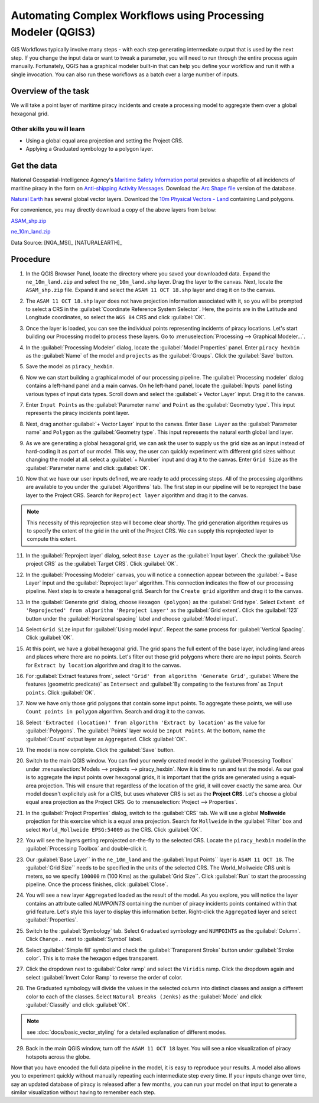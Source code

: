 Automating Complex Workflows using Processing Modeler (QGIS3)
=============================================================

GIS Workflows typically involve many steps - with each step generating
intermediate output that is used by the next step. If you change the input data
or want to tweak a parameter, you will need to run through the entire process
again manually.  Fortunately, QGIS has a graphical modeler built-in that can
help you define your workflow and run it with a single invocation. You can also
run these workflows as a batch over a large number of inputs.


Overview of the task
--------------------

We will take a point layer of maritime piracy incidents and create a processing model to aggregate them over a global hexagonal grid.

Other skills you will learn
^^^^^^^^^^^^^^^^^^^^^^^^^^^

- Using a global equal area projection and setting the Project CRS.
- Applying a Graduated symbology to a polygon layer.

Get the data
------------
National Geospatial-Intelligence Agency's `Maritime Safety Information portal <https://msi.nga.mil/NGAPortal/MSI.portal>`_ provides a shapefile of all incidencts of maritine piracy in the form on `Anti-shipping Activity Messages <https://msi.nga.mil/NGAPortal/MSI.portal?_nfpb=true&_pageLabel=msi_portal_page_65>`_. Download the `Arc Shape file <https://msi.nga.mil/MSISiteContent/StaticFiles/Files/ASAM_shp.zip>`_ version of the database.

`Natural Earth <http://naturalearthdata.com>`_ has several global vector
layers. Download the `10m Physical Vectors - Land <https://www.naturalearthdata.com/http//www.naturalearthdata.com/download/10m/physical/ne_10m_land.zip>`_ containing Land polygons.

For convenience, you may directly download a copy of the above layers from below:

`ASAM_shp.zip <http://www.qgistutorials.com/downloads/ASAM_shp.zip>`_

`ne_10m_land.zip <http://www.qgistutorials.com/downloads/ne_10m_land.zip>`_

Data Source: [NGA_MSI]_ [NATURALEARTH]_

Procedure
---------

1. In the QGIS Browser Panel, locate the directory where you saved your downloaded data. Expand the ``ne_10m_land.zip`` and select the ``ne_10m_land.shp`` layer. Drag the layer to the canvas. Next, locate the ``ASAM_shp.zip`` file. Expand it and select the ``ASAM 11 OCT 18.shp`` layer and drag it on to the canvas.
	
.. image:: /static/3/processing_graphical_modeler/images/1.png
   :align: center
	 
2. The ``ASAM 11 OCT 18.shp`` layer does not have projection information associated with it, so you will be prompted to select a CRS in the :guilabel:`Coordinate Reference System Selector`. Here, the points are in the Latitude and Longitude coordinates, so select the ``WGS 84`` CRS and click :guilabel:`OK`.

.. image:: /static/3/processing_graphical_modeler/images/2.png
   :align: center

3. Once the layer is loaded, you can see the individual points representing incidents of piracy locations. Let's start building our Processing model to process these layers. Go to :menuselection:`Processing --> Graphical Modeler...`.
	 
.. image:: /static/3/processing_graphical_modeler/images/3.png
   :align: center

4. In the :guilabel:`Processing Modeler` dialog, locate the :guilabel:`Model Properties` panel. Enter ``piracy hexbin`` as the :guilabel:`Name` of the model and ``projects`` as the :guilabel:`Groups`. Click the :guilabel:`Save` button.

.. image:: /static/3/processing_graphical_modeler/images/4.png
   :align: center
	 
5. Save the model as ``piracy_hexbin``.

.. image:: /static/3/processing_graphical_modeler/images/5.png
   :align: center
	 
6. Now we can start building a graphical model of our processing pipeline.  The :guilabel:`Processing modeler` dialog contains a left-hand panel and a main canvas. On he left-hand panel, locate the :guilabel:`Inputs` panel listing various types of input data types. Scroll down and select the :guilabel:`+ Vector Layer` input. Drag it to the canvas.

.. image:: /static/3/processing_graphical_modeler/images/6.png
   :align: center

7. Enter ``Input Points`` as the :guilabel:`Parameter name` and ``Point`` as the :guilabel:`Geometry type`. This input represents the piracy incidents point layer.

.. image:: /static/3/processing_graphical_modeler/images/7.png
   :align: center

8. Next, drag another :guilabel:`+ Vector Layer` input to the canvas. Enter ``Base Layer`` as the :guilabel:`Parameter name` and ``Polygon`` as the :guilabel:`Geometry type`. This input represents the natural earth global land layer.

.. image:: /static/3/processing_graphical_modeler/images/8.png
   :align: center

9. As we are generating a global hexagonal grid, we can ask the user to supply us the grid size as an input instead of hard-coding it as part of our model. This way, the user can quickly experiment with different grid sizes without changing the model at all. select a :guilabel:`+ Number` input and drag it to the canvas. Enter ``Grid Size`` as the :guilabel:`Parameter name` and click :guilabel:`OK`. 

.. image:: /static/3/processing_graphical_modeler/images/9.png
   :align: center

10. Now that we have our user inputs defined, we are ready to add processing steps. All of the processing algorithms are available to you under the :guilabel:`Algorithms` tab. The first step in our pipeline will be to reproject the base layer to the Project CRS.  Search for ``Reproject layer`` algorithm and drag it to the canvas.

.. note:: This  necessity of this reprojection step will become clear shortly. The grid generation algorithm requires us to specify the extent of the grid in the unit of the Project CRS. We can supply this reprojected layer to compute this extent.

.. image:: /static/3/processing_graphical_modeler/images/10.png
   :align: center

11. In the :guilabel:`Reproject layer` dialog, select ``Base Layer`` as the :guilabel:`Input layer`. Check the :guilabel:`Use project CRS` as the :guilabel:`Target CRS`. Click :guilabel:`OK`.

.. image:: /static/3/processing_graphical_modeler/images/11.png
   :align: center

12. In the :guilabel:`Processing Modeler` canvas, you will notice a connection appear between the :guilabel:`+ Base Layer` input and the :guilabel:`Reproject layer` algorithm. This connection indicates the flow of our processing pipeline. Next step is to create a hexagonal grid. Search for the ``Create grid`` algorithm and drag it to the canvas.

.. image:: /static/3/processing_graphical_modeler/images/12.png
   :align: center

13. In the :guilabel:`Generate grid` dialog, choose ``Hexagon (polygon)`` as the :guilabel:`Grid type`. Select ``Extent of 'Reprojected' from algorithm 'Reproject Layer'`` as the :guilabel:`Grid extent`. Click the :guilabel:`123` button under the :guilabel:`Horizonal spacing` label and choose :guilabel:`Model input`.

.. image:: /static/3/processing_graphical_modeler/images/13.png
   :align: center

14. Select ``Grid Size`` input for :guilabel:`Using model input`. Repeat the same process for :guilabel:`Vertical Spacing`. Click :guilabel:`OK`.

.. image:: /static/3/processing_graphical_modeler/images/14.png
   :align: center

15. At this point, we have a global hexagonal grid. The grid spans the full extent of the base layer, including land areas and places where there are no points. Let's filter out those grid polygons where there are no input points. Search for ``Extract by location`` algorithm and drag it to the canvas.

.. image:: /static/3/processing_graphical_modeler/images/15.png
   :align: center

16. For :guilabel:`Extract features from`, select ``'Grid' from algorithm 'Generate Grid'``, :guilabel:`Where the features (geometric predicate)` as ``Intersect`` and :guilabel:`By compating to the features from` as ``Input points``. Click :guilabel:`OK`.

.. image:: /static/3/processing_graphical_modeler/images/16.png
   :align: center

17. Now we have only those grid polygons that contain some input points. To aggregate these points, we will use ``Count points in polygon`` algorithm. Search and drag it to the canvas.
	
.. image:: /static/3/processing_graphical_modeler/images/17.png
   :align: center

18. Select ``'Extracted (location)' from algorithm 'Extract by location'`` as the value for :guilabel:`Polygons`. The :guilabel:`Points` layer would be ``Input Points``. At the bottom, name the :guilabel:`Count` output layer as ``Aggregated``. Click :guilabel:`OK`.

.. image:: /static/3/processing_graphical_modeler/images/18.png
   :align: center

19. The model is now complete. Click the :guilabel:`Save` button.

.. image:: /static/3/processing_graphical_modeler/images/19.png
   :align: center

20. Switch to the main QGIS window. You can find your newly created model in the :guilabel:`Processing Toolbox` under :menuselection:`Models --> projects --> piracy_hexbin`. Now it is time to run and test the model. As our goal is to aggregate the input points over hexagonal grids, it is important that the grids are generated using a equal-area projection. This will ensure that regardless of the location of the grid, it will cover exactly the same area. Our model doesn't explicitely ask for a CRS, but uses whatever CRS is set as the **Project CRS**. Let's choose a global equal area projection as the Project CRS. Go to :menuselection:`Project --> Properties`. 

.. image:: /static/3/processing_graphical_modeler/images/20.png
   :align: center

21. In the :guilabel:`Project Properties` dialog, switch to the :guilabel:`CRS` tab. We will use a global **Mollweide** projection for this exercise which is a equal area projection. Search for ``Mollweide`` in the :guilabel:`Filter` box and select ``World_Mollweide EPSG:54009`` as the CRS. Click :guilabel:`OK`.

.. image:: /static/3/processing_graphical_modeler/images/21.png
   :align: center

22. You will see the layers getting reprojected on-the-fly to the selected CRS. Locate the ``piracy_hexbin`` model in the :guilabel:`Processing Toolbox` and double-click it.

.. image:: /static/3/processing_graphical_modeler/images/22.png
   :align: center

23. Our :guilabel:`Base Layer`` in the ``ne_10m_land`` and the :guilabel:`Input Points`` layer is ``ASAM 11 OCT 18``. The :guilabel:`Grid Size`` needs to be specified in the units of the selected CRS. The World_Mollweide CRS unit is meters, so we specify ``100000`` m (100 Kms) as the :guilabel:`Grid Size``. Click :guilabel:`Run` to start the processing pipeline. Once the process finishes, click :guilabel:`Close`.

.. image:: /static/3/processing_graphical_modeler/images/23.png
   :align: center

24. You will see a new layer ``Aggregated`` loaded as the result of the model. As you explore, you will notice the layer contains an attribute called *NUMPOINTS* containing the number of piracy incidents points contained within that grid feature. Let's style this layer to display this information better. Right-click the ``Aggregated`` layer and select :guilabel:`Properties`.

.. image:: /static/3/processing_graphical_modeler/images/24.png
   :align: center

25. Switch to the :guilabel:`Symbology` tab. Select ``Graduated`` symbology and ``NUMPOINTS`` as the :guilabel:`Column`. Click ``Change..`` next to :guilabel:`Symbol` label.

.. image:: /static/3/processing_graphical_modeler/images/25.png
   :align: center

26. Select :guilabel:`Simple fill` symbol and check the :guilabel:`Transparent Stroke` button under :guilabel:`Stroke color`. This is to make the hexagon edges transparent.

.. image:: /static/3/processing_graphical_modeler/images/26.png
   :align: center

27. Click the dropdown next to :guilabel:`Color ramp` and select the ``Viridis`` ramp. Click the dropdown again and select :guilabel:`Invert Color Ramp` to reverse the order of color.

.. image:: /static/3/processing_graphical_modeler/images/27.png
   :align: center

28. The Graduated symbology will divide the values in the selected column into distinct classes and assign a different color to each of the classes. Select ``Natural Breaks (Jenks)`` as the :guilabel:`Mode` and click :guilabel:`Classify` and click :guilabel:`OK`.

.. note:: see :doc:`docs/basic_vector_styling` for a detailed explanation of different modes.

.. image:: /static/3/processing_graphical_modeler/images/28.png
   :align: center

29. Back in the main QGIS window, turn off the ``ASAM 11 OCT 18`` layer. You will see a nice visualization of piracy hotspots across the globe.

.. image:: /static/3/processing_graphical_modeler/images/29.png
   :align: center


Now that you have encoded the full data pipeline in the model, it is easy to reproduce your results. A model also allows you to experiment quickly without manually repeating each intermediate step every time. If your inputs change over time, say an updated database of piracy is released after a few months, you can run your model on that input to generate a similar visualization without having to remember each step. 